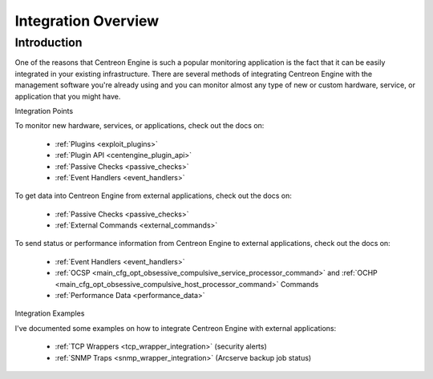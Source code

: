 Integration Overview
********************

Introduction
============

One of the reasons that Centreon Engine is such a popular monitoring
application is the fact that it can be easily integrated in your
existing infrastructure. There are several methods of integrating
Centreon Engine with the management software you're already using and
you can monitor almost any type of new or custom hardware, service, or
application that you might have.

Integration Points

.. image:: /_static/images/integration_overview.png
   :align: center

To monitor new hardware, services, or applications, check out the docs
on:

  * :ref:`Plugins <exploit_plugins>`
  * :ref:`Plugin API <centengine_plugin_api>`
  * :ref:`Passive Checks <passive_checks>`
  * :ref:`Event Handlers <event_handlers>`

To get data into Centreon Engine from external applications, check out
the docs on:

  * :ref:`Passive Checks <passive_checks>`
  * :ref:`External Commands <external_commands>`

To send status or performance information from Centreon Engine to
external applications, check out the docs on:

  * :ref:`Event Handlers <event_handlers>`
  * :ref:`OCSP <main_cfg_opt_obsessive_compulsive_service_processor_command>`
    and
    :ref:`OCHP <main_cfg_opt_obsessive_compulsive_host_processor_command>`
    Commands
  * :ref:`Performance Data <performance_data>`

Integration Examples

I've documented some examples on how to integrate Centreon Engine with
external applications:

  * :ref:`TCP Wrappers <tcp_wrapper_integration>` (security alerts)
  * :ref:`SNMP Traps <snmp_wrapper_integration>` (Arcserve backup job status)
